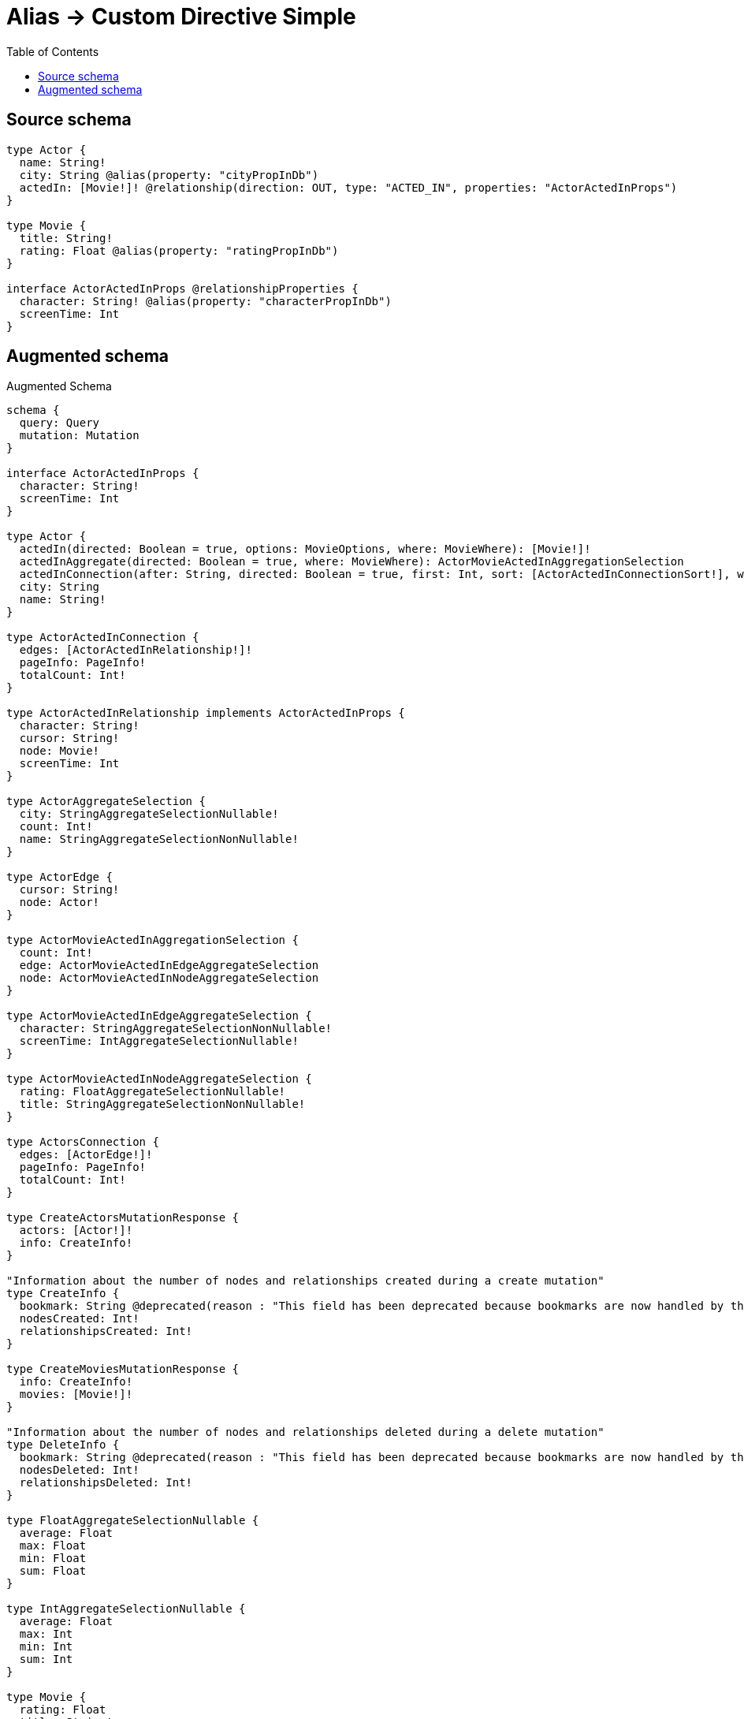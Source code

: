 :toc:

= Alias -> Custom Directive Simple

== Source schema

[source,graphql,schema=true]
----
type Actor {
  name: String!
  city: String @alias(property: "cityPropInDb")
  actedIn: [Movie!]! @relationship(direction: OUT, type: "ACTED_IN", properties: "ActorActedInProps")
}

type Movie {
  title: String!
  rating: Float @alias(property: "ratingPropInDb")
}

interface ActorActedInProps @relationshipProperties {
  character: String! @alias(property: "characterPropInDb")
  screenTime: Int
}
----

== Augmented schema

.Augmented Schema
[source,graphql]
----
schema {
  query: Query
  mutation: Mutation
}

interface ActorActedInProps {
  character: String!
  screenTime: Int
}

type Actor {
  actedIn(directed: Boolean = true, options: MovieOptions, where: MovieWhere): [Movie!]!
  actedInAggregate(directed: Boolean = true, where: MovieWhere): ActorMovieActedInAggregationSelection
  actedInConnection(after: String, directed: Boolean = true, first: Int, sort: [ActorActedInConnectionSort!], where: ActorActedInConnectionWhere): ActorActedInConnection!
  city: String
  name: String!
}

type ActorActedInConnection {
  edges: [ActorActedInRelationship!]!
  pageInfo: PageInfo!
  totalCount: Int!
}

type ActorActedInRelationship implements ActorActedInProps {
  character: String!
  cursor: String!
  node: Movie!
  screenTime: Int
}

type ActorAggregateSelection {
  city: StringAggregateSelectionNullable!
  count: Int!
  name: StringAggregateSelectionNonNullable!
}

type ActorEdge {
  cursor: String!
  node: Actor!
}

type ActorMovieActedInAggregationSelection {
  count: Int!
  edge: ActorMovieActedInEdgeAggregateSelection
  node: ActorMovieActedInNodeAggregateSelection
}

type ActorMovieActedInEdgeAggregateSelection {
  character: StringAggregateSelectionNonNullable!
  screenTime: IntAggregateSelectionNullable!
}

type ActorMovieActedInNodeAggregateSelection {
  rating: FloatAggregateSelectionNullable!
  title: StringAggregateSelectionNonNullable!
}

type ActorsConnection {
  edges: [ActorEdge!]!
  pageInfo: PageInfo!
  totalCount: Int!
}

type CreateActorsMutationResponse {
  actors: [Actor!]!
  info: CreateInfo!
}

"Information about the number of nodes and relationships created during a create mutation"
type CreateInfo {
  bookmark: String @deprecated(reason : "This field has been deprecated because bookmarks are now handled by the driver.")
  nodesCreated: Int!
  relationshipsCreated: Int!
}

type CreateMoviesMutationResponse {
  info: CreateInfo!
  movies: [Movie!]!
}

"Information about the number of nodes and relationships deleted during a delete mutation"
type DeleteInfo {
  bookmark: String @deprecated(reason : "This field has been deprecated because bookmarks are now handled by the driver.")
  nodesDeleted: Int!
  relationshipsDeleted: Int!
}

type FloatAggregateSelectionNullable {
  average: Float
  max: Float
  min: Float
  sum: Float
}

type IntAggregateSelectionNullable {
  average: Float
  max: Int
  min: Int
  sum: Int
}

type Movie {
  rating: Float
  title: String!
}

type MovieAggregateSelection {
  count: Int!
  rating: FloatAggregateSelectionNullable!
  title: StringAggregateSelectionNonNullable!
}

type MovieEdge {
  cursor: String!
  node: Movie!
}

type MoviesConnection {
  edges: [MovieEdge!]!
  pageInfo: PageInfo!
  totalCount: Int!
}

type Mutation {
  createActors(input: [ActorCreateInput!]!): CreateActorsMutationResponse!
  createMovies(input: [MovieCreateInput!]!): CreateMoviesMutationResponse!
  deleteActors(delete: ActorDeleteInput, where: ActorWhere): DeleteInfo!
  deleteMovies(where: MovieWhere): DeleteInfo!
  updateActors(connect: ActorConnectInput, create: ActorRelationInput, delete: ActorDeleteInput, disconnect: ActorDisconnectInput, update: ActorUpdateInput, where: ActorWhere): UpdateActorsMutationResponse!
  updateMovies(update: MovieUpdateInput, where: MovieWhere): UpdateMoviesMutationResponse!
}

"Pagination information (Relay)"
type PageInfo {
  endCursor: String
  hasNextPage: Boolean!
  hasPreviousPage: Boolean!
  startCursor: String
}

type Query {
  actors(options: ActorOptions, where: ActorWhere): [Actor!]!
  actorsAggregate(where: ActorWhere): ActorAggregateSelection!
  actorsConnection(after: String, first: Int, sort: [ActorSort], where: ActorWhere): ActorsConnection!
  movies(options: MovieOptions, where: MovieWhere): [Movie!]!
  moviesAggregate(where: MovieWhere): MovieAggregateSelection!
  moviesConnection(after: String, first: Int, sort: [MovieSort], where: MovieWhere): MoviesConnection!
}

type StringAggregateSelectionNonNullable {
  longest: String!
  shortest: String!
}

type StringAggregateSelectionNullable {
  longest: String
  shortest: String
}

type UpdateActorsMutationResponse {
  actors: [Actor!]!
  info: UpdateInfo!
}

"Information about the number of nodes and relationships created and deleted during an update mutation"
type UpdateInfo {
  bookmark: String @deprecated(reason : "This field has been deprecated because bookmarks are now handled by the driver.")
  nodesCreated: Int!
  nodesDeleted: Int!
  relationshipsCreated: Int!
  relationshipsDeleted: Int!
}

type UpdateMoviesMutationResponse {
  info: UpdateInfo!
  movies: [Movie!]!
}

"An enum for sorting in either ascending or descending order."
enum SortDirection {
  "Sort by field values in ascending order."
  ASC
  "Sort by field values in descending order."
  DESC
}

input ActorActedInAggregateInput {
  AND: [ActorActedInAggregateInput!]
  NOT: ActorActedInAggregateInput
  OR: [ActorActedInAggregateInput!]
  count: Int
  count_GT: Int
  count_GTE: Int
  count_LT: Int
  count_LTE: Int
  edge: ActorActedInEdgeAggregationWhereInput
  node: ActorActedInNodeAggregationWhereInput
}

input ActorActedInConnectFieldInput {
  edge: ActorActedInPropsCreateInput!
  "Whether or not to overwrite any matching relationship with the new properties."
  overwrite: Boolean! = true
  where: MovieConnectWhere
}

input ActorActedInConnectionSort {
  edge: ActorActedInPropsSort
  node: MovieSort
}

input ActorActedInConnectionWhere {
  AND: [ActorActedInConnectionWhere!]
  NOT: ActorActedInConnectionWhere
  OR: [ActorActedInConnectionWhere!]
  edge: ActorActedInPropsWhere
  edge_NOT: ActorActedInPropsWhere @deprecated(reason : "Negation filters will be deprecated, use the NOT operator to achieve the same behavior")
  node: MovieWhere
  node_NOT: MovieWhere @deprecated(reason : "Negation filters will be deprecated, use the NOT operator to achieve the same behavior")
}

input ActorActedInCreateFieldInput {
  edge: ActorActedInPropsCreateInput!
  node: MovieCreateInput!
}

input ActorActedInDeleteFieldInput {
  where: ActorActedInConnectionWhere
}

input ActorActedInDisconnectFieldInput {
  where: ActorActedInConnectionWhere
}

input ActorActedInEdgeAggregationWhereInput {
  AND: [ActorActedInEdgeAggregationWhereInput!]
  NOT: ActorActedInEdgeAggregationWhereInput
  OR: [ActorActedInEdgeAggregationWhereInput!]
  character_AVERAGE_EQUAL: Float @deprecated(reason : "Please use the explicit _LENGTH version for string aggregation.")
  character_AVERAGE_GT: Float @deprecated(reason : "Please use the explicit _LENGTH version for string aggregation.")
  character_AVERAGE_GTE: Float @deprecated(reason : "Please use the explicit _LENGTH version for string aggregation.")
  character_AVERAGE_LENGTH_EQUAL: Float
  character_AVERAGE_LENGTH_GT: Float
  character_AVERAGE_LENGTH_GTE: Float
  character_AVERAGE_LENGTH_LT: Float
  character_AVERAGE_LENGTH_LTE: Float
  character_AVERAGE_LT: Float @deprecated(reason : "Please use the explicit _LENGTH version for string aggregation.")
  character_AVERAGE_LTE: Float @deprecated(reason : "Please use the explicit _LENGTH version for string aggregation.")
  character_EQUAL: String @deprecated(reason : "Aggregation filters that are not relying on an aggregating function will be deprecated.")
  character_GT: Int @deprecated(reason : "Aggregation filters that are not relying on an aggregating function will be deprecated.")
  character_GTE: Int @deprecated(reason : "Aggregation filters that are not relying on an aggregating function will be deprecated.")
  character_LONGEST_EQUAL: Int @deprecated(reason : "Please use the explicit _LENGTH version for string aggregation.")
  character_LONGEST_GT: Int @deprecated(reason : "Please use the explicit _LENGTH version for string aggregation.")
  character_LONGEST_GTE: Int @deprecated(reason : "Please use the explicit _LENGTH version for string aggregation.")
  character_LONGEST_LENGTH_EQUAL: Int
  character_LONGEST_LENGTH_GT: Int
  character_LONGEST_LENGTH_GTE: Int
  character_LONGEST_LENGTH_LT: Int
  character_LONGEST_LENGTH_LTE: Int
  character_LONGEST_LT: Int @deprecated(reason : "Please use the explicit _LENGTH version for string aggregation.")
  character_LONGEST_LTE: Int @deprecated(reason : "Please use the explicit _LENGTH version for string aggregation.")
  character_LT: Int @deprecated(reason : "Aggregation filters that are not relying on an aggregating function will be deprecated.")
  character_LTE: Int @deprecated(reason : "Aggregation filters that are not relying on an aggregating function will be deprecated.")
  character_SHORTEST_EQUAL: Int @deprecated(reason : "Please use the explicit _LENGTH version for string aggregation.")
  character_SHORTEST_GT: Int @deprecated(reason : "Please use the explicit _LENGTH version for string aggregation.")
  character_SHORTEST_GTE: Int @deprecated(reason : "Please use the explicit _LENGTH version for string aggregation.")
  character_SHORTEST_LENGTH_EQUAL: Int
  character_SHORTEST_LENGTH_GT: Int
  character_SHORTEST_LENGTH_GTE: Int
  character_SHORTEST_LENGTH_LT: Int
  character_SHORTEST_LENGTH_LTE: Int
  character_SHORTEST_LT: Int @deprecated(reason : "Please use the explicit _LENGTH version for string aggregation.")
  character_SHORTEST_LTE: Int @deprecated(reason : "Please use the explicit _LENGTH version for string aggregation.")
  screenTime_AVERAGE_EQUAL: Float
  screenTime_AVERAGE_GT: Float
  screenTime_AVERAGE_GTE: Float
  screenTime_AVERAGE_LT: Float
  screenTime_AVERAGE_LTE: Float
  screenTime_EQUAL: Int @deprecated(reason : "Aggregation filters that are not relying on an aggregating function will be deprecated.")
  screenTime_GT: Int @deprecated(reason : "Aggregation filters that are not relying on an aggregating function will be deprecated.")
  screenTime_GTE: Int @deprecated(reason : "Aggregation filters that are not relying on an aggregating function will be deprecated.")
  screenTime_LT: Int @deprecated(reason : "Aggregation filters that are not relying on an aggregating function will be deprecated.")
  screenTime_LTE: Int @deprecated(reason : "Aggregation filters that are not relying on an aggregating function will be deprecated.")
  screenTime_MAX_EQUAL: Int
  screenTime_MAX_GT: Int
  screenTime_MAX_GTE: Int
  screenTime_MAX_LT: Int
  screenTime_MAX_LTE: Int
  screenTime_MIN_EQUAL: Int
  screenTime_MIN_GT: Int
  screenTime_MIN_GTE: Int
  screenTime_MIN_LT: Int
  screenTime_MIN_LTE: Int
  screenTime_SUM_EQUAL: Int
  screenTime_SUM_GT: Int
  screenTime_SUM_GTE: Int
  screenTime_SUM_LT: Int
  screenTime_SUM_LTE: Int
}

input ActorActedInFieldInput {
  connect: [ActorActedInConnectFieldInput!]
  create: [ActorActedInCreateFieldInput!]
}

input ActorActedInNodeAggregationWhereInput {
  AND: [ActorActedInNodeAggregationWhereInput!]
  NOT: ActorActedInNodeAggregationWhereInput
  OR: [ActorActedInNodeAggregationWhereInput!]
  rating_AVERAGE_EQUAL: Float
  rating_AVERAGE_GT: Float
  rating_AVERAGE_GTE: Float
  rating_AVERAGE_LT: Float
  rating_AVERAGE_LTE: Float
  rating_EQUAL: Float @deprecated(reason : "Aggregation filters that are not relying on an aggregating function will be deprecated.")
  rating_GT: Float @deprecated(reason : "Aggregation filters that are not relying on an aggregating function will be deprecated.")
  rating_GTE: Float @deprecated(reason : "Aggregation filters that are not relying on an aggregating function will be deprecated.")
  rating_LT: Float @deprecated(reason : "Aggregation filters that are not relying on an aggregating function will be deprecated.")
  rating_LTE: Float @deprecated(reason : "Aggregation filters that are not relying on an aggregating function will be deprecated.")
  rating_MAX_EQUAL: Float
  rating_MAX_GT: Float
  rating_MAX_GTE: Float
  rating_MAX_LT: Float
  rating_MAX_LTE: Float
  rating_MIN_EQUAL: Float
  rating_MIN_GT: Float
  rating_MIN_GTE: Float
  rating_MIN_LT: Float
  rating_MIN_LTE: Float
  rating_SUM_EQUAL: Float
  rating_SUM_GT: Float
  rating_SUM_GTE: Float
  rating_SUM_LT: Float
  rating_SUM_LTE: Float
  title_AVERAGE_EQUAL: Float @deprecated(reason : "Please use the explicit _LENGTH version for string aggregation.")
  title_AVERAGE_GT: Float @deprecated(reason : "Please use the explicit _LENGTH version for string aggregation.")
  title_AVERAGE_GTE: Float @deprecated(reason : "Please use the explicit _LENGTH version for string aggregation.")
  title_AVERAGE_LENGTH_EQUAL: Float
  title_AVERAGE_LENGTH_GT: Float
  title_AVERAGE_LENGTH_GTE: Float
  title_AVERAGE_LENGTH_LT: Float
  title_AVERAGE_LENGTH_LTE: Float
  title_AVERAGE_LT: Float @deprecated(reason : "Please use the explicit _LENGTH version for string aggregation.")
  title_AVERAGE_LTE: Float @deprecated(reason : "Please use the explicit _LENGTH version for string aggregation.")
  title_EQUAL: String @deprecated(reason : "Aggregation filters that are not relying on an aggregating function will be deprecated.")
  title_GT: Int @deprecated(reason : "Aggregation filters that are not relying on an aggregating function will be deprecated.")
  title_GTE: Int @deprecated(reason : "Aggregation filters that are not relying on an aggregating function will be deprecated.")
  title_LONGEST_EQUAL: Int @deprecated(reason : "Please use the explicit _LENGTH version for string aggregation.")
  title_LONGEST_GT: Int @deprecated(reason : "Please use the explicit _LENGTH version for string aggregation.")
  title_LONGEST_GTE: Int @deprecated(reason : "Please use the explicit _LENGTH version for string aggregation.")
  title_LONGEST_LENGTH_EQUAL: Int
  title_LONGEST_LENGTH_GT: Int
  title_LONGEST_LENGTH_GTE: Int
  title_LONGEST_LENGTH_LT: Int
  title_LONGEST_LENGTH_LTE: Int
  title_LONGEST_LT: Int @deprecated(reason : "Please use the explicit _LENGTH version for string aggregation.")
  title_LONGEST_LTE: Int @deprecated(reason : "Please use the explicit _LENGTH version for string aggregation.")
  title_LT: Int @deprecated(reason : "Aggregation filters that are not relying on an aggregating function will be deprecated.")
  title_LTE: Int @deprecated(reason : "Aggregation filters that are not relying on an aggregating function will be deprecated.")
  title_SHORTEST_EQUAL: Int @deprecated(reason : "Please use the explicit _LENGTH version for string aggregation.")
  title_SHORTEST_GT: Int @deprecated(reason : "Please use the explicit _LENGTH version for string aggregation.")
  title_SHORTEST_GTE: Int @deprecated(reason : "Please use the explicit _LENGTH version for string aggregation.")
  title_SHORTEST_LENGTH_EQUAL: Int
  title_SHORTEST_LENGTH_GT: Int
  title_SHORTEST_LENGTH_GTE: Int
  title_SHORTEST_LENGTH_LT: Int
  title_SHORTEST_LENGTH_LTE: Int
  title_SHORTEST_LT: Int @deprecated(reason : "Please use the explicit _LENGTH version for string aggregation.")
  title_SHORTEST_LTE: Int @deprecated(reason : "Please use the explicit _LENGTH version for string aggregation.")
}

input ActorActedInPropsCreateInput {
  character: String!
  screenTime: Int
}

input ActorActedInPropsSort {
  character: SortDirection
  screenTime: SortDirection
}

input ActorActedInPropsUpdateInput {
  character: String
  screenTime: Int
  screenTime_DECREMENT: Int
  screenTime_INCREMENT: Int
}

input ActorActedInPropsWhere {
  AND: [ActorActedInPropsWhere!]
  NOT: ActorActedInPropsWhere
  OR: [ActorActedInPropsWhere!]
  character: String
  character_CONTAINS: String
  character_ENDS_WITH: String
  character_IN: [String!]
  character_NOT: String @deprecated(reason : "Negation filters will be deprecated, use the NOT operator to achieve the same behavior")
  character_NOT_CONTAINS: String @deprecated(reason : "Negation filters will be deprecated, use the NOT operator to achieve the same behavior")
  character_NOT_ENDS_WITH: String @deprecated(reason : "Negation filters will be deprecated, use the NOT operator to achieve the same behavior")
  character_NOT_IN: [String!] @deprecated(reason : "Negation filters will be deprecated, use the NOT operator to achieve the same behavior")
  character_NOT_STARTS_WITH: String @deprecated(reason : "Negation filters will be deprecated, use the NOT operator to achieve the same behavior")
  character_STARTS_WITH: String
  screenTime: Int
  screenTime_GT: Int
  screenTime_GTE: Int
  screenTime_IN: [Int]
  screenTime_LT: Int
  screenTime_LTE: Int
  screenTime_NOT: Int @deprecated(reason : "Negation filters will be deprecated, use the NOT operator to achieve the same behavior")
  screenTime_NOT_IN: [Int] @deprecated(reason : "Negation filters will be deprecated, use the NOT operator to achieve the same behavior")
}

input ActorActedInUpdateConnectionInput {
  edge: ActorActedInPropsUpdateInput
  node: MovieUpdateInput
}

input ActorActedInUpdateFieldInput {
  connect: [ActorActedInConnectFieldInput!]
  create: [ActorActedInCreateFieldInput!]
  delete: [ActorActedInDeleteFieldInput!]
  disconnect: [ActorActedInDisconnectFieldInput!]
  update: ActorActedInUpdateConnectionInput
  where: ActorActedInConnectionWhere
}

input ActorConnectInput {
  actedIn: [ActorActedInConnectFieldInput!]
}

input ActorCreateInput {
  actedIn: ActorActedInFieldInput
  city: String
  name: String!
}

input ActorDeleteInput {
  actedIn: [ActorActedInDeleteFieldInput!]
}

input ActorDisconnectInput {
  actedIn: [ActorActedInDisconnectFieldInput!]
}

input ActorOptions {
  limit: Int
  offset: Int
  "Specify one or more ActorSort objects to sort Actors by. The sorts will be applied in the order in which they are arranged in the array."
  sort: [ActorSort!]
}

input ActorRelationInput {
  actedIn: [ActorActedInCreateFieldInput!]
}

"Fields to sort Actors by. The order in which sorts are applied is not guaranteed when specifying many fields in one ActorSort object."
input ActorSort {
  city: SortDirection
  name: SortDirection
}

input ActorUpdateInput {
  actedIn: [ActorActedInUpdateFieldInput!]
  city: String
  name: String
}

input ActorWhere {
  AND: [ActorWhere!]
  NOT: ActorWhere
  OR: [ActorWhere!]
  actedIn: MovieWhere @deprecated(reason : "Use `actedIn_SOME` instead.")
  actedInAggregate: ActorActedInAggregateInput
  actedInConnection: ActorActedInConnectionWhere @deprecated(reason : "Use `actedInConnection_SOME` instead.")
  "Return Actors where all of the related ActorActedInConnections match this filter"
  actedInConnection_ALL: ActorActedInConnectionWhere
  "Return Actors where none of the related ActorActedInConnections match this filter"
  actedInConnection_NONE: ActorActedInConnectionWhere
  actedInConnection_NOT: ActorActedInConnectionWhere @deprecated(reason : "Use `actedInConnection_NONE` instead.")
  "Return Actors where one of the related ActorActedInConnections match this filter"
  actedInConnection_SINGLE: ActorActedInConnectionWhere
  "Return Actors where some of the related ActorActedInConnections match this filter"
  actedInConnection_SOME: ActorActedInConnectionWhere
  "Return Actors where all of the related Movies match this filter"
  actedIn_ALL: MovieWhere
  "Return Actors where none of the related Movies match this filter"
  actedIn_NONE: MovieWhere
  actedIn_NOT: MovieWhere @deprecated(reason : "Use `actedIn_NONE` instead.")
  "Return Actors where one of the related Movies match this filter"
  actedIn_SINGLE: MovieWhere
  "Return Actors where some of the related Movies match this filter"
  actedIn_SOME: MovieWhere
  city: String
  city_CONTAINS: String
  city_ENDS_WITH: String
  city_IN: [String]
  city_NOT: String @deprecated(reason : "Negation filters will be deprecated, use the NOT operator to achieve the same behavior")
  city_NOT_CONTAINS: String @deprecated(reason : "Negation filters will be deprecated, use the NOT operator to achieve the same behavior")
  city_NOT_ENDS_WITH: String @deprecated(reason : "Negation filters will be deprecated, use the NOT operator to achieve the same behavior")
  city_NOT_IN: [String] @deprecated(reason : "Negation filters will be deprecated, use the NOT operator to achieve the same behavior")
  city_NOT_STARTS_WITH: String @deprecated(reason : "Negation filters will be deprecated, use the NOT operator to achieve the same behavior")
  city_STARTS_WITH: String
  name: String
  name_CONTAINS: String
  name_ENDS_WITH: String
  name_IN: [String!]
  name_NOT: String @deprecated(reason : "Negation filters will be deprecated, use the NOT operator to achieve the same behavior")
  name_NOT_CONTAINS: String @deprecated(reason : "Negation filters will be deprecated, use the NOT operator to achieve the same behavior")
  name_NOT_ENDS_WITH: String @deprecated(reason : "Negation filters will be deprecated, use the NOT operator to achieve the same behavior")
  name_NOT_IN: [String!] @deprecated(reason : "Negation filters will be deprecated, use the NOT operator to achieve the same behavior")
  name_NOT_STARTS_WITH: String @deprecated(reason : "Negation filters will be deprecated, use the NOT operator to achieve the same behavior")
  name_STARTS_WITH: String
}

input MovieConnectWhere {
  node: MovieWhere!
}

input MovieCreateInput {
  rating: Float
  title: String!
}

input MovieOptions {
  limit: Int
  offset: Int
  "Specify one or more MovieSort objects to sort Movies by. The sorts will be applied in the order in which they are arranged in the array."
  sort: [MovieSort!]
}

"Fields to sort Movies by. The order in which sorts are applied is not guaranteed when specifying many fields in one MovieSort object."
input MovieSort {
  rating: SortDirection
  title: SortDirection
}

input MovieUpdateInput {
  rating: Float
  rating_ADD: Float
  rating_DIVIDE: Float
  rating_MULTIPLY: Float
  rating_SUBTRACT: Float
  title: String
}

input MovieWhere {
  AND: [MovieWhere!]
  NOT: MovieWhere
  OR: [MovieWhere!]
  rating: Float
  rating_GT: Float
  rating_GTE: Float
  rating_IN: [Float]
  rating_LT: Float
  rating_LTE: Float
  rating_NOT: Float @deprecated(reason : "Negation filters will be deprecated, use the NOT operator to achieve the same behavior")
  rating_NOT_IN: [Float] @deprecated(reason : "Negation filters will be deprecated, use the NOT operator to achieve the same behavior")
  title: String
  title_CONTAINS: String
  title_ENDS_WITH: String
  title_IN: [String!]
  title_NOT: String @deprecated(reason : "Negation filters will be deprecated, use the NOT operator to achieve the same behavior")
  title_NOT_CONTAINS: String @deprecated(reason : "Negation filters will be deprecated, use the NOT operator to achieve the same behavior")
  title_NOT_ENDS_WITH: String @deprecated(reason : "Negation filters will be deprecated, use the NOT operator to achieve the same behavior")
  title_NOT_IN: [String!] @deprecated(reason : "Negation filters will be deprecated, use the NOT operator to achieve the same behavior")
  title_NOT_STARTS_WITH: String @deprecated(reason : "Negation filters will be deprecated, use the NOT operator to achieve the same behavior")
  title_STARTS_WITH: String
}

----

'''
